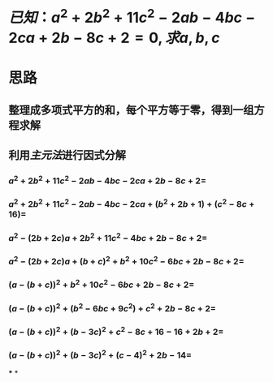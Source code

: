 * $已知：a^2+2b^2+11c^2-2ab-4bc-2ca+2b-8c+2=0, 求a,b,c$
* 思路
** 整理成多项式平方的和，每个平方等于零，得到一组方程求解
** 利用[[主元法]]进行因式分解
*** $a^2+2b^2+11c^2-2ab-4bc-2ca+2b-8c+2 =$
*** $a^2+2b^2+11c^2-2ab-4bc-2ca+ (b^2 + 2b + 1) + (c^2-8c+16) =$
*** $a^2 - (2b+2c)a + 2b^2 + 11c^2 - 4bc + 2b - 8c +2 =$
*** $a^2 - (2b+2c)a + (b+c)^2 + b^2 + 10c^2 - 6bc + 2b - 8c +2 =$
*** $(a - (b+c))^2 + b^2 + 10c^2 - 6bc + 2b - 8c +2 =$
*** $(a - (b+c))^2 + (b^2 -6bc+9c^2) + c^2 +2b - 8c + 2 =$
*** $(a - (b+c))^2 + (b-3c)^2 + c^2  - 8c + 16 - 16 + 2b + 2 =$
*** $(a - (b+c))^2 + (b-3c)^2 + (c-4)^2 + 2b - 14 =$
***
*